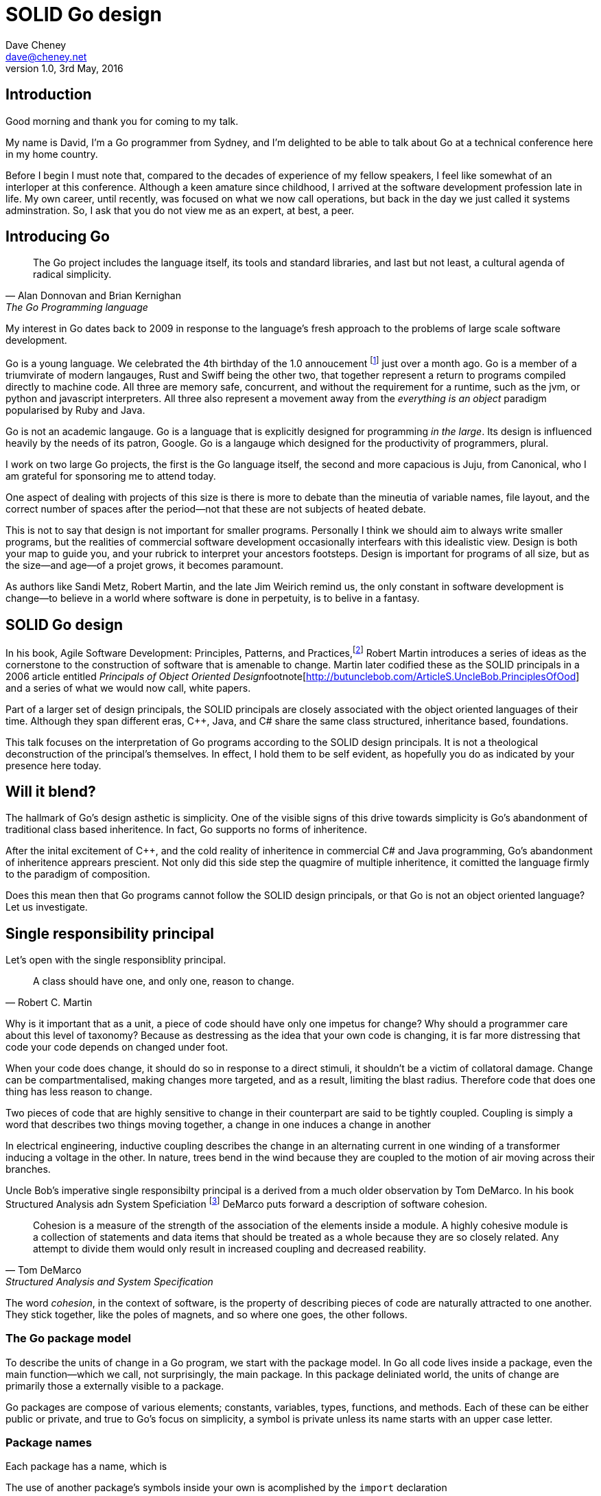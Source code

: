 = SOLID Go design
Dave Cheney <dave@cheney.net>
v1.0, 3rd May, 2016

== Introduction

Good morning and thank you for coming to my talk.

My name is David, I'm a Go programmer from Sydney, and I'm delighted to be able to talk about Go at a technical conference here in my home country. 

Before I begin I must note that, compared to the decades of experience of my fellow speakers, I feel like somewhat of an interloper at this conference.
Although a keen amature since childhood, I arrived at the software development profession late in life.
My own career, until recently, was focused on what we now call operations, but back in the day we just called it systems adminstration.
So, I ask that you do not view me as an expert, at best, a peer.

== Introducing Go

[quote, Alan Donnovan and Brian Kernighan, The Go Programming language]
The Go project includes the language itself, its tools and standard libraries, and last but not least, a cultural agenda of radical simplicity.

My interest in Go dates back to 2009 in response to the language's fresh approach to the problems of large scale software development.

Go is a young language.
We celebrated the 4th birthday of the 1.0 annoucement footnote:[http://blog.golang.org/go-version-1-is-released] just over a month ago. 
Go is a member of a triumvirate of modern langauges, Rust and Swiff being the other two, that together represent a return to programs compiled directly to machine code.
All three are memory safe, concurrent, and without the requirement for a runtime, such as the jvm, or python and javascript interpreters.
All three also represent a movement away from the __everything is an object__ paradigm popularised by Ruby and Java.

Go is not an academic langauge.
Go is a language that is explicitly designed for programming _in the large_.
Its design is influenced heavily by the needs of its patron, Google.
Go is a langauge which designed for the productivity of programmers, plural.

I work on two large Go projects, the first is the Go language itself, the second and more capacious is Juju, from Canonical, who I am grateful for sponsoring me to attend today. 

// image of go project LOC, Juju LOC

One aspect of dealing with projects of this size is there is more to debate than the mineutia of variable names, file layout, and the correct number of spaces after the period--not that these are not subjects of heated debate.

This is not to say that design is not important for smaller programs.
Personally I think we should aim to always write smaller programs, but the realities of commercial software development occasionally interfears with this idealistic view.
Design is both your map to guide you, and your rubrick to interpret your ancestors footsteps.
Design is important for programs of all size, but as the size--and age--of a projet grows, it becomes paramount.

As authors like Sandi Metz, Robert Martin, and the late Jim Weirich remind us, the only constant in software development is change--to believe in a world where software is done in perpetuity, is to belive in a fantasy.

== SOLID Go design

In his book, Agile Software Development: Principles, Patterns, and Practices,footnote:[Pearson, 2003] Robert Martin introduces a series of ideas as the cornerstone to the construction of software that is amenable to change.
Martin later codified these as the SOLID principals in a 2006 article entitled __Principals of Object Oriented Design__footnote[http://butunclebob.com/ArticleS.UncleBob.PrinciplesOfOod] and a series of what we would now call, white papers.

Part of a larger set of design principals, the SOLID principals are closely associated with the object oriented languages of their time.
Although they span different eras, C++, Java, and C# share the same class structured, inheritance based, foundations. 

This talk focuses on the interpretation of Go programs according to the SOLID design principals.
It is not a theological deconstruction of the principal's themselves.
In effect, I hold them to be self evident, as hopefully you do as indicated by your presence here today.

== Will it blend?

The hallmark of Go's design asthetic is simplicity.
One of the visible signs of this drive towards simplicity is Go's abandonment of traditional class based inheritence.
In fact, Go supports no forms of inheritence.

After the inital excitement of C++, and the cold reality of inheritence in commercial C# and Java programming, Go's abandonment of inheritence apprears prescient.
Not only did this side step the quagmire of multiple inheritence, it comitted the language firmly to the paradigm of composition.

Does this mean then that Go programs cannot follow the SOLID design principals, or that Go is not an object oriented language?
Let us investigate.

== Single responsibility principal

Let's open with the single responsiblity principal.

[quote, Robert C. Martin]
A class should have one, and only one, reason to change.

Why is it important that as a unit, a piece of code should have only one impetus for change?
Why should a programmer care about this level of taxonomy?
Because as destressing as the idea that your own code is changing, it is far more distressing that code your code depends on changed under foot.

When your code does change, it should do so in response to a direct stimuli, it shouldn't be a victim of collatoral damage.
Change can be compartmentalised, making changes more targeted, and as a result, limiting the blast radius.
Therefore code that does one thing has less reason to change.

Two pieces of code that are highly sensitive to change in their counterpart are said to be tightly coupled.
Coupling is simply a word that describes two things moving together, a change in one induces a change in another

In electrical engineering, inductive coupling describes the change in an alternating current in one winding of a transformer inducing a voltage in the other.
In nature, trees bend in the wind because they are coupled to the motion of air moving across their branches.

Uncle Bob's imperative single responsibilty principal is a derived from a much older observation by Tom DeMarco.
In his book Structured Analysis adn System Speficiation footnote:[http://www.amazon.com/Structured-Analysis-System-Specification-DeMarco/dp/0138543801] DeMarco puts forward a description of software cohesion.

[quote, Tom DeMarco, Structured Analysis and System Specification]
____
Cohesion is a measure of the strength of the association of the elements inside a module.
A highly cohesive module is a collection of statements and data items that should be treated as a whole because they are so closely related.
Any attempt to divide them would only result in increased coupling and decreased reability.
____

The word _cohesion_, in the context of software, is the property of describing pieces of code are naturally attracted to one another.
They stick together, like the poles of magnets, and so where one goes, the other follows.

=== The Go package model

To describe the units of change in a Go program, we start with the package model.
In Go all code lives inside a package, even the main function--which we call, not surprisingly, the main package.
In this package deliniated world, the units of change are primarily those a externally visible to a package.

Go packages are compose of various elements; constants, variables, types, functions, and methods.
Each of these can be either public or private, and true to Go's focus on simplicity, a symbol is private unless its name starts with an upper case letter.

=== Package names

Each package has a name, which is

The use of another package's symbols inside your own is acomplished by the `import` declaration

=== Unix reincarnated

No discussion of Go, or decoupled design in general, would be complete without mentioning Doug McIlroy.

In 1964 Doug McIlroy postulated about the power of pipes for composing programs.
This was five years before the first Unix was written mind you.

[quote, Doug McIlroy, Quarter Century of Unix, Salus et al]
This is the Unix philosophy: Write programs that do one thing and do it well. Write programs to work together. Write programs to handle text streams, because that is a universal interface.

McIlroy’s observations became the foundation of the UNIX philosophy; small, sharp tools which can be combined to solve larger tasks.
Rasks which oftentimes may not have been envisioned by the original authors.

Go programs embody the spirit of the UNIX philosophy.
In effect each Go package is a self contained Go program, with access to the entire language.
Go packages interact with one another via interfaces.
Programs are composed, just like the UNIX shell, by combining packages together.

== Open / Closed principal

In is 1988 book, __Object-Oriented Software Construction__, Bertrand Meyer defined the Open / Closed principal.

[quote, Bertrand Meyer]
Software entites should be open for extension, but closed for modification.

The open closed principal states that classes should be open for extension, but closed for modification.
Go does not have classes, but we do have structures, and methods on types.

Here is an example
----
type A struct {
	v int
}

func (a *A) Value() int { return a.v }
----

The type `A` has a method `Value` which returns the contents of `v`.
This is a not a particuarly useful piece of code.
----
type B A
----
We also have a type `B` which shares the same underlying type as `A`.
Note that `B` does not extend `A`, nor is `B` derived from `A`.
Both `A` and `B` share the same underlying type, a structure with one integer field, `v`.
----
struct {
        v int
}
----
Sharing the same underlying type means that values of type `A` can be copied to type `B` other because ultimately as they share the same layout in memory. However, the method set of `B`'s is distinct from `A`, in fact in this example it's empty.
----
var a A
a.v = 100
fmt.Println(a.Value()) // prints 100

var b B
b.v = 200
fmt.Println(b.Value()) // b.Value undefined (type B has no field or method Value)
----
If we want B to have A's methods not just it's fields, we can instead do this.
----
Type A struct {
     v int
}

func (a A) Hello() {
	fmt.Println("Hello YOW!West %d", v)
}

Type B struct {
     A
}

func main() {
	var a A
	a.v = 2014
	var b B
	b.v = 2015

	a.Hello() 
	b.Hello()
}
----
In Go we call this pricatice _embedding_.
In this example type `B` has a `Hello` method because `A` is embedded into `B`.

It is as if by embedding `A` into `B` the compiler had provided the following  _forwarding_ method for us (which is not far from the truth).
----
func (b B) Hello() {
	b.A.Hello()
}
----
But embeddeding isn't just for methods, it also provides access to an embedded type's fields.
As you saw above, because both A and B are defined in the current pacakge, we can even access `A`'s private fields as if they were defined in `B`..

=== No virtual dispatch

Embedding allows Go's types to be open for extension.
A caller will see `B`'s methods overlayed on `A`'s because `A` is embedded, as a field, within `B`.

However `A` is never aware that it has been embedded into `B`, there is no mechanism for `B`'s methods to override `A`'s. 
----
type Cat struct {
	Name string
}

func (c Cat) Legs() int { return 4 }
func (c Cat) CountLegs() {
	fmt.Printf("I have %d legs\n", c.Legs())
}

type OctoCat struct {
	Cat
}

func (o OctoCat) Legs() int { return 8 }

func main() {
	var octo OctoCat
	fmt.Println(octo.Legs()) // 8
	octo.CountLegs() // actually octo.Cat.CountLegs()
}
----
In this example we have a `Cat` type which can count its number of legs with its `Legs` method.
Now, we embed this `Cat` type into a new type, an `OctoCat`, and decare that octocats have eight legs.

But, even though OctoCat defines it's own `Legs` method which returns 8, when the `CountLegs` method is invoked, it returns 4.

This is because `CountLegs` is defined on the `Cat` type, so it dispatches to `Cat`'s `Legs` method.
`Cat` has no knowledge of the type it has been embedded inside of, so its method set cannot be altered by embedding it.

Thus, Go's types are closed for modification.

=== This is not inheritence

This is a not a wacky way of doing inheretence in Go.
There is no implicit _this_ parameter in Go.
The recevier is exactly what you pass into it, the first parameter of the function. 
And because funcions are _not_ polymorphic, B is not substitituable for A.

In truth, methods in Go are little more than syntactic sugar around calling a function with a predeclared formal parameter, the reciever. 
----
func (s *Speaker) SayHello(name string)
----
Is just syntactic sugar for
----
func Hello(s *Speaker, name string)
----
And this brings us to the next principal.

== Liskov substitution principal

Coined in by Barbara Lisvok in her 1988 keynote address to the ACM SIGPLAN conference, the Liskov substitution principal states, roughly, that two types are substitutable if they exhibit behaviour such that the caller is unable to tell the difference.

In a class based language, this is commonly interpreted as a specification for an abstract base class with various concrete implementations.
But Go does not have classes, or inheritance, so substitution cannot be implemented in terms of an abstract class.

As we saw above if you have a type
----
type B struct {
	A
}
----
And a function that takes an `A`
----
func update(a *A)
----
You can, assuming the types are public, pass a pointer to `B.A` to the `update` function.
----
var b B
upate(&b.A)
----
that embedded field, the `A` structure embedded inside `B`, is unaffected by the fact it is part of the larger `B` structure just like values in memory are unaffected by their neighbours.
So this is not substitution.

=== Interfaces and behaviour

Subtituion in Go is the pervue of interfaces.

While Go's packaging system draws strongly from Modula-2, and it's successor Oberon, the design of Go's interfaces are likely influenced by Python's protocols, a legacy from the environment where Go was born. 

Types are not required to nominate, either by an `implements` declaration or by extending from an abstract type, that they implement a particular interface. 
In Go, _any type_ can implement an interface provided it has all the methods whose signatures matches the interface declaration.

While it is not possible to modify a type from another package, at any time an interface may be defined, and if a type satisfies the interface, then automatically that type  _is_ an implementation of the desired interface.
We say that in Go interfaces are satisfied implicitly, rather than explicitly, and this has a profound impact on how they are used in the language.


=== Small interfaces

Well designed interfaces are more likely to be small interfaces; the prevailing idiom here is that an interface contain only a single method.

Compare this to other languages like Java or C++, whose interfaces are generally larger.
Larger in terms of both the method count required to satisfy them, and complexity because of their entanglement with the inheritance based nature of those languages.

Interfaces in Go share none of those restrictions and so are simpler, yet at the same time, are more powerful.
Any Go type, written at any time, in any package, by any programmer, can implement an interface by simply providing the methods necessary to satisfy the interface’s contract.

It follows logically that small interfaces lead to simple implementations, because it is hard to do otherwise.
Leading to packages comprised of simple implementations connected by common interfaces.

A canonical example of small interfaces are found in the io package.
----
type Reader interface {
	Read(buf []byte) (int, error)
}

type Writer interface {
	Write(buf []byte) (int, error)
}

type Closer interface {
	Close() error
}
----


=== Interface composition

In Go, we often compose interfaces from smaller ones.
For example, an interface which encapsulates the behaviour of a type returned from the `os.Open` function might be.
----
type File interface {
	Read([]byte) (int, error)
	Write([]byte) (int, error)
	Close() error
}
----
Just as we saw above, two types can be considered equal when they have the same set of fields, two interfaces are equal when they have the same set of methods.
And similar to type embedding, Go supports interface embedding, allowing the previous declaration to be rewritten as
----
type ReadWriter {
	io.Reader
	io.Writer
}

type ReadWriteCloser {
	ReadWriter
	io.Closer
}
----

=== Design by contract

Go does not have anything like Eifel's design by contract, but we do have interfaces.

[quote, Jim Weirich]
Require no more, promise no less

So the pull quote for LSP could be summarised by this lovely aphorism from Jim Weirich.
And this is a great segue into the next SOLID principal.

== Interface segregation principal

At this point in the presentation, hopefully you'll agree with me that in Go, types describing data, and interfaces describing behaviour.
Interfaces define the behaviour of various components, types provide the implementations.

As Go's interfaces are satisfied _implicitly_, it is not the implementation that dictates which interfaces it implements, that privilege belongs to the consumer.

[quote, Robert C. Martin]
Clients should not be forced to depend on methods they do not use.

The interface specification says that clients should not be forced to depend on irrelevant parts of an interface.
And when Martin talks about interfaces, he's making a broader defintion than the one I just described in Go.

So if I was writing a function that wanted to work on file like things, I could specify it to take an `*os.File` like this
----
func WriteUserConfig(f *os.File, cfg *Config) error
----
But that would be unpleasent to test, as I would have to ensure that f was written to a temporary location, and always removed afterwards to avoid filling up `/tmp`.
Secondly, because this function only works with files on disk, to verify its operation, the test would have to read the contents of the file after being written.
Thirdly, this signature precludes the option to write the user's config file to a network location, unless it was previously made available as a network share.
Finally, assuming that network storage was a requirement later, the function of this signature would have to change,

- close the file externally
- make deleting the partial file on failure the responsibilty of someone else, SRP.



Highly cohestive interface types have methods which are directly related to the operations -- towards a _single_ goal (SRP), 

You can spot poor interface declarations, they're usually the ones with a large number of methods.
The other sign is in many of that interface's implementations,  methods will be stubbed out, and things will be just fine--in tests and in production.

You don't know why you need these methods, but you have to have them -- because that's what the interface's contract requires.
These are the beurocracy of your interface.

An example of this comes from the net.Conn interface.
net.Conn conceptually extends an io.Reader/Writer/Closer with methods for retrieving the local and remote addresses for this network connection, and because this is the network, setting deadlines.
So, this is the final definition for net.Conn

Show the net.Conn interface as an example of both a good, and bad design.

- Show type switches to _safely_ upgrade to a more comprehensive interface. Warn against type switch against a concretetype. 
- A type assertion from one interface type to another exposes more behaviour
-- Show how to do this in Go.
- A type assertion from an interface type to a concrete type moves you from talking about 


The ideal interface has exactly one method, and that ties back to SRP.

Talk about interface / func duality.

Go has first class functions, so consider instead

== Dependency inversion principal

// Functions should do one thing. They should do it well. They should do it only.

[quote, Robert C Martin, (2003). Agile Software Development, Principles, Patterns, and Practices. Prentice Hall. p. 127-131. ISBN 978-0135974445.]
____
A. High-level modules should not depend on low-level modules. Both should depend on abstractions.
B. Abstractions should not depend on details. Details should depend on abstractions.
____

[quote, Robert Martin by way of Jim Wierich]
Depend upon Abstractions. Do not depend upon concretions.


Also, 1996 C++ report, and 1994

This is the dependency inversion principal, not dependency injection, or worse, a dependency injection _framework_.
This is also not inversion of control; although this was part of the original DIP paper.
Fortunately the industry has abandoned the notion of this kind of metaprogramming.

What is a concretion, and how does one invert ones' dependency on it.
What does DIP mean in practice for Go programmers?


As Go supports both functions and methods on types, you can implment not just singleton's, but plan old functions.
A function is a constant who's value is the entry point to the function.
As it's a constant, obviously it cannot be changed, and that shows itself often when writing tests.

Go does not have constructors.
Instead we encourage Go programmers to make use of the type's zero value; that is, the interpretation of the type's fields if the memory that underlies them were zero.

But it is com

Clients, functions and methods that take values, should depend on interface types, and those interfaces should be as narrow as possible.
This reduces, possibly eliminates, their coupling to the concrete implementation they are provided at run time.

A public function in a commonly used package is a very tight source level dependency.

=== Pure functions

One obvious difference from Go's __everything is an object__ predecessors is it's support for first class functions and lexical closures.

Go functions are not pure, not in a functional programming sense of the world, but you should act as if they are anyway.
Eschew global state, pass all the values requred into the function.

=== Implicit interfaces

So far we've discussed that methods and functions should operate on parameters declared as interface types.
This decouples the consumer from the implementation details of the value it is passed and allowing the user of those methods to reuse the functionality of that code by substitituing many implementations.

A great example of this is the `io.Copy` method from the `io` package.
----
func Copy(w io.Writer, r io.Reader) (int, error)
----
`Copy` reads from a reader until it is exhausted, and writes that data to a writter.
When complete it returns the number of bytes transfered, and if the trasnfer ended normally, or abnormally.

Packages should interact using interface values, rarely concrete types.
Those interface values can be defined by the caller, or the callee.

// Show Weirich's diagram of A, B, C, D pointing to E

A change to this

- talk about how interfaces are satisfied impllicitly, at compile time.
-- Talk about interface equality, and that the consumer of a type defines the interface it expects. 
-- This breaks the source level dependncy on the _interface_.
-- Talk about implicit interfaces
- talk about how interfaces can be defined by the caller
-- Bonus: in Go, interface's are implemented implicitly. Which means you no longer need to import a package to ensure you share the same interface definition. In Go, interfaces types are equal if their method sets are equal, and as we saw earlier one can define a smaller interface (fewer methods)

Talk about single method interfaces being substituable for functions.

Give example from http class that takes bufio.Reader, talks about how that limits us.

You want to depend on things that cannot change, and those are the _interfaces_ not the implementation -- because software changes, that is it's nature

Talk about direct dependency, with uml, talk about depedning on an interface instead, breaking the direct depdenency.

Use the thermostate example from here https://youtu.be/dKRbsE061u4?t=1373

Talk about returning _concrete_ types, not interface types. Show standard lib examples.

Talk about type switches on interface values, talk a little about errors

Talk about behaviour vs implementation.

== A theme

Each of Martin's SOLID principals are powerful ideas in their own right, but taken together they have a central theme; dependency management.

Martin's observation is all five of the SOLID principals relate to managing the dependency between software units.
The dependencies between functions, the dependencies between types, the dependencies between modules.
Which is another way of saying "decoupling"
And this is indeed the goal, because software that is loosely coupled is software that is easier to change.

On reflection, SRP and OCP are really the same thing in Go; embedding.
LSP, ISP, and DIP are facets of the way your design your program using Go's interfaces.

LSP encourages you to move the declaration of the things your code expects from the source level--in Go we see this with a reduction in the number of  `import` statements--to runtime.
This is crucial because if the code is written to expect _anything_ that implements a certain interface, a certain behaviour--behaviour that the code defines--not imports from somewhere else.
Somewhere shared, then _any_ conforming implementation should work.

How can we be confident that any implementation will work?
By making the interface smaller.
This is ISP, and in Go the strong drive is to create interfaces that expose only a single behaviour.

If your type only needs to implement a single interface method, then it is more likely to have only one responsibility.

And lastly, just as you can compose types, you can compose interfaces, and while the implementations that conform to this larger interface my be more complex, the code that uses them, by virtue of _requiring_ only the behavoiur it cares about can do something _awesome?_.

Go was explicitly built to control source level depenendenices.

== One more thing

If you were to summarise this talk as an elevator pitch it would probably be; interfaces let you apply SOLID principals to Go programs.
Interfaces in Go are therefore a unifying force; they are _the_ means of describing behaviour.
Interfaces let programmers describe what their function, method, or package provides--not how it does it.
This shouldn't really be a suprise, as interfaces provide polymorphic dispatch, which is really the core of object orientation.

But before I close, I want to mention one thing which is generally overlooked by speakers, like myself, prostelitising SOLID principals.
That fact is Martin's original article listed 11 principals.

// image http://butunclebob.com/ArticleS.UncleBob.PrinciplesOfOod

In addition to the five SOLID principals, describing class design and class relationship, Martin went on to describe six more design principals, which it turns out also apply to the construction of Go programs.

=== Package composition

The sixth, seventh, and eighth principals are

CCP, the Common Closure principal. 
Classes that change together should be grouped together.

In well written Go programs, packages are usually larger than you would find them in languages like Java or C#.
A package, and hence a package's name, describes its purpose, _not_ its contents.

You shouldn't find a `server` package, or a `client` package, but you will commonly find an `smtp` package or a `http` package.
Which leads into the next principal

CRP, the common reuse principal, states that classes which are used together are packaged together.
While Go packages live on disk in a tree of directories, this does not confer a package hierarchy.

Talk about helpers, parsers and such being part of one package, rather than being placed in their own package.
A package should provide a complete solution.
If a package is incomplete or inoperative without the use of types from another package.
That is, those packages are always found used together, and never apart, then they fail the CCP and CRP designs and should be merged.

=== Package cohesion

The final three principals are

ADP, The Acyclic Dependencies Principle
The dependency graph of packages must have no cycles.

A language which permits a cyclic dependency graph, such a java is significantly harder to compile.
Go sensibly does not permit cycles in a package's dependency graph, which are colloqually known as an _import loop_.
Finding oneself in the position that code will not compile because of an import loop is prima facie evidence of a design defect.

SDP	The Stable Dependencies Principle	Depend in the direction of stability.



SAP	The Stable Abstractions Principle	Abstractness increases with stability.

The final principal, as types are referenced further from their defintion, they tend to be described more abstractly.
Accepting a network connection, for instance will return you will receive a concrete type that implements the `net.Conn` interface.
A handler that services that request may not need to know that this is a network request and can accept the value as an implementation of an interface that offers on Read, Write and Close behaviours.
Further still, the various parts of the handler will be concerned only with reading the request, or writing a response and so can treat the value as something that is only Readable or Writable, respectively.

== In Closing

[quote,Sandi Metz]
Design is the art of arranging code that needs to work _today_, and to be easy to change _forever_.

The SOLID principals are a tool to talk about design.
They aren't rules, like the rule of law, or the law or gravity
Rules do not need a context, it doesn't matter how important it is to you, wooden bridges are not as strong as steel ones.
Principals need a context. 
Stop talking about rules for software development, talk about principals.
Be true to your principals, it's ok to bend once in a while, but don't abandon them.

Don't forget, the goal is to write software that is amenable to change.
Because a design that is so intricate that it cannot be changed is obsolete before you've finished implementing it.

Thank you.

----

// In Go a type and the method set of that type are orthogonal.
// Methods may declared on any type that you declare in your packaged.

- require interfaces, return unexported concrete types.
- focus on depending only on behaviour.

----
A function which performs some kind of control of a bank balance _and_ updates performance counters is _not_ cohesive.
Maintaining a bank balance, and recording metrics about how frequent or how long a request took are seprate concerns.

Alternatively a group of methods on a Complex datatype, providing addition, division and so on _are_ indeed cohesive, they all relate to the maintanence of that type.
If you are responsible for doing more than one thing, then you at some point one or more of those responsibilities will change.

----
- talk about adding methods to any type that you own
- talk about public and private symbols
- if you don't own a type you cannot add a method to it
- if you a type, or one of it's fields are not exported, you cannot access it to modify its state.

=== Method resolution

https://play.golang.org/p/ALIexlJV-T


